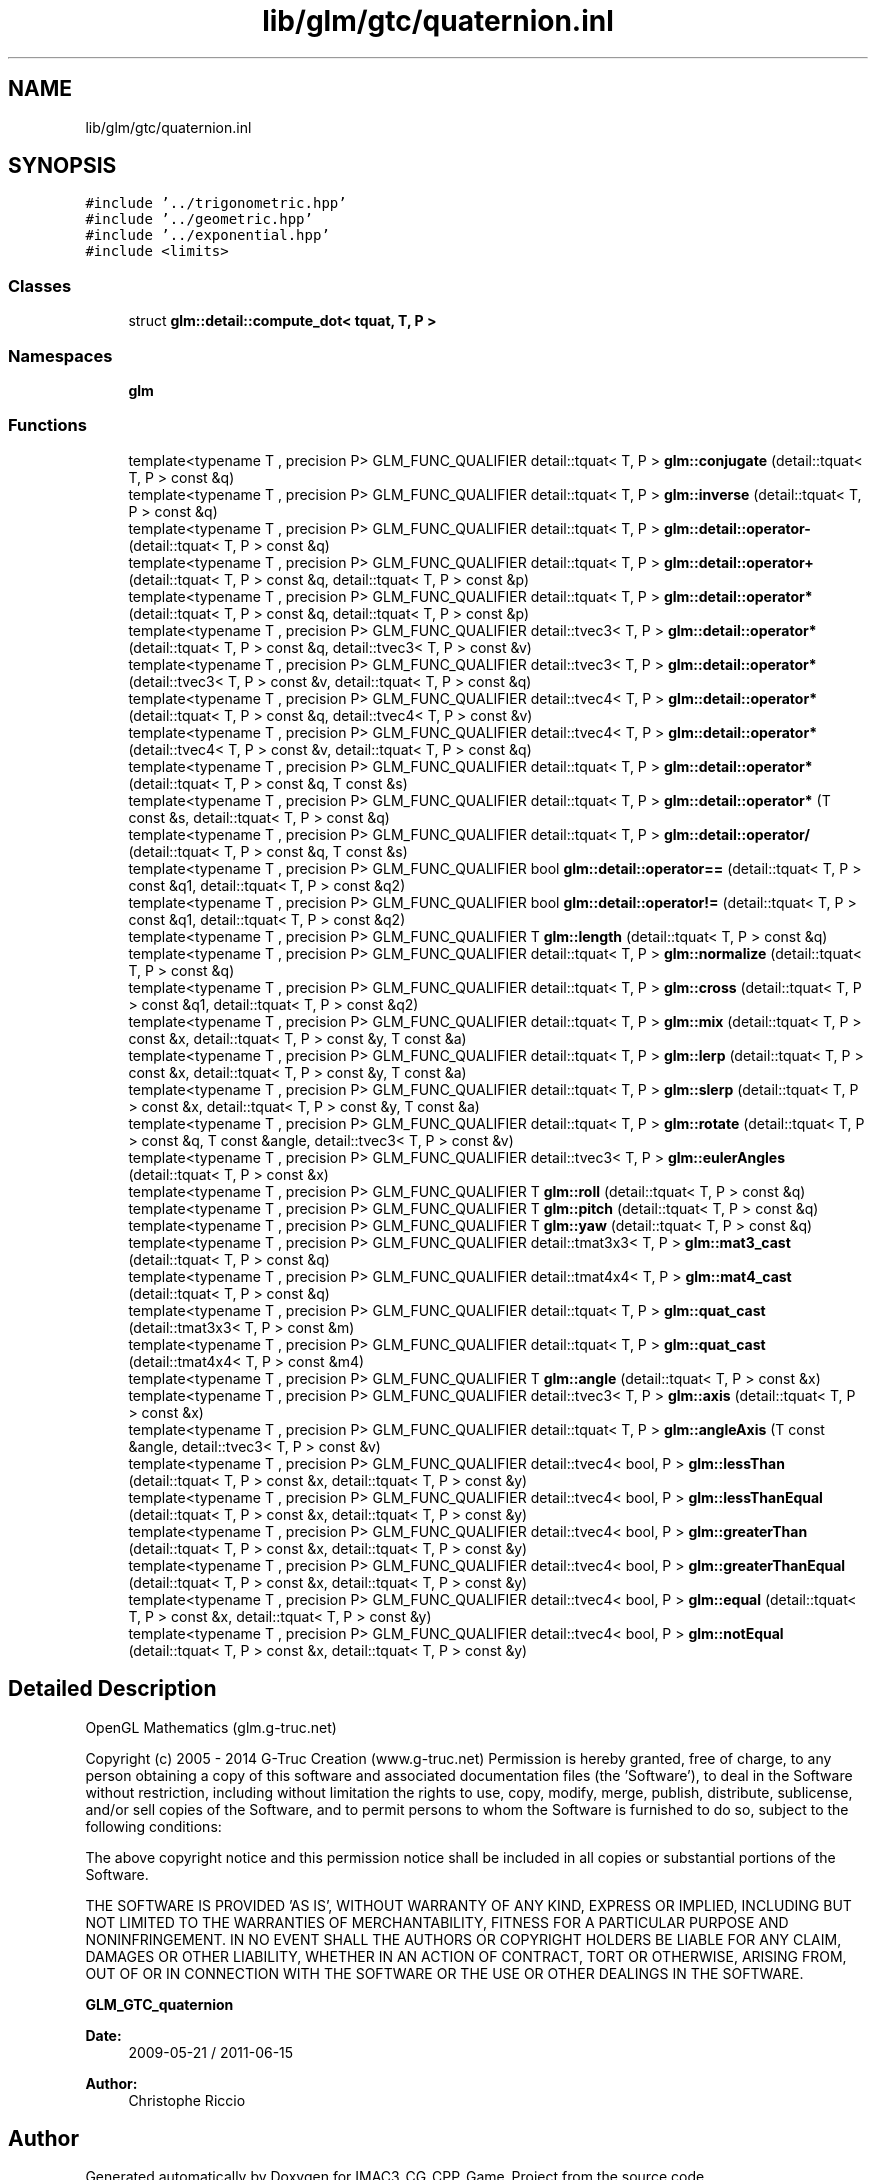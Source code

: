 .TH "lib/glm/gtc/quaternion.inl" 3 "Fri Dec 14 2018" "IMAC3_CG_CPP_Game_Project" \" -*- nroff -*-
.ad l
.nh
.SH NAME
lib/glm/gtc/quaternion.inl
.SH SYNOPSIS
.br
.PP
\fC#include '\&.\&./trigonometric\&.hpp'\fP
.br
\fC#include '\&.\&./geometric\&.hpp'\fP
.br
\fC#include '\&.\&./exponential\&.hpp'\fP
.br
\fC#include <limits>\fP
.br

.SS "Classes"

.in +1c
.ti -1c
.RI "struct \fBglm::detail::compute_dot< tquat, T, P >\fP"
.br
.in -1c
.SS "Namespaces"

.in +1c
.ti -1c
.RI " \fBglm\fP"
.br
.in -1c
.SS "Functions"

.in +1c
.ti -1c
.RI "template<typename T , precision P> GLM_FUNC_QUALIFIER detail::tquat< T, P > \fBglm::conjugate\fP (detail::tquat< T, P > const &q)"
.br
.ti -1c
.RI "template<typename T , precision P> GLM_FUNC_QUALIFIER detail::tquat< T, P > \fBglm::inverse\fP (detail::tquat< T, P > const &q)"
.br
.ti -1c
.RI "template<typename T , precision P> GLM_FUNC_QUALIFIER detail::tquat< T, P > \fBglm::detail::operator\-\fP (detail::tquat< T, P > const &q)"
.br
.ti -1c
.RI "template<typename T , precision P> GLM_FUNC_QUALIFIER detail::tquat< T, P > \fBglm::detail::operator+\fP (detail::tquat< T, P > const &q, detail::tquat< T, P > const &p)"
.br
.ti -1c
.RI "template<typename T , precision P> GLM_FUNC_QUALIFIER detail::tquat< T, P > \fBglm::detail::operator*\fP (detail::tquat< T, P > const &q, detail::tquat< T, P > const &p)"
.br
.ti -1c
.RI "template<typename T , precision P> GLM_FUNC_QUALIFIER detail::tvec3< T, P > \fBglm::detail::operator*\fP (detail::tquat< T, P > const &q, detail::tvec3< T, P > const &v)"
.br
.ti -1c
.RI "template<typename T , precision P> GLM_FUNC_QUALIFIER detail::tvec3< T, P > \fBglm::detail::operator*\fP (detail::tvec3< T, P > const &v, detail::tquat< T, P > const &q)"
.br
.ti -1c
.RI "template<typename T , precision P> GLM_FUNC_QUALIFIER detail::tvec4< T, P > \fBglm::detail::operator*\fP (detail::tquat< T, P > const &q, detail::tvec4< T, P > const &v)"
.br
.ti -1c
.RI "template<typename T , precision P> GLM_FUNC_QUALIFIER detail::tvec4< T, P > \fBglm::detail::operator*\fP (detail::tvec4< T, P > const &v, detail::tquat< T, P > const &q)"
.br
.ti -1c
.RI "template<typename T , precision P> GLM_FUNC_QUALIFIER detail::tquat< T, P > \fBglm::detail::operator*\fP (detail::tquat< T, P > const &q, T const &s)"
.br
.ti -1c
.RI "template<typename T , precision P> GLM_FUNC_QUALIFIER detail::tquat< T, P > \fBglm::detail::operator*\fP (T const &s, detail::tquat< T, P > const &q)"
.br
.ti -1c
.RI "template<typename T , precision P> GLM_FUNC_QUALIFIER detail::tquat< T, P > \fBglm::detail::operator/\fP (detail::tquat< T, P > const &q, T const &s)"
.br
.ti -1c
.RI "template<typename T , precision P> GLM_FUNC_QUALIFIER bool \fBglm::detail::operator==\fP (detail::tquat< T, P > const &q1, detail::tquat< T, P > const &q2)"
.br
.ti -1c
.RI "template<typename T , precision P> GLM_FUNC_QUALIFIER bool \fBglm::detail::operator!=\fP (detail::tquat< T, P > const &q1, detail::tquat< T, P > const &q2)"
.br
.ti -1c
.RI "template<typename T , precision P> GLM_FUNC_QUALIFIER T \fBglm::length\fP (detail::tquat< T, P > const &q)"
.br
.ti -1c
.RI "template<typename T , precision P> GLM_FUNC_QUALIFIER detail::tquat< T, P > \fBglm::normalize\fP (detail::tquat< T, P > const &q)"
.br
.ti -1c
.RI "template<typename T , precision P> GLM_FUNC_QUALIFIER detail::tquat< T, P > \fBglm::cross\fP (detail::tquat< T, P > const &q1, detail::tquat< T, P > const &q2)"
.br
.ti -1c
.RI "template<typename T , precision P> GLM_FUNC_QUALIFIER detail::tquat< T, P > \fBglm::mix\fP (detail::tquat< T, P > const &x, detail::tquat< T, P > const &y, T const &a)"
.br
.ti -1c
.RI "template<typename T , precision P> GLM_FUNC_QUALIFIER detail::tquat< T, P > \fBglm::lerp\fP (detail::tquat< T, P > const &x, detail::tquat< T, P > const &y, T const &a)"
.br
.ti -1c
.RI "template<typename T , precision P> GLM_FUNC_QUALIFIER detail::tquat< T, P > \fBglm::slerp\fP (detail::tquat< T, P > const &x, detail::tquat< T, P > const &y, T const &a)"
.br
.ti -1c
.RI "template<typename T , precision P> GLM_FUNC_QUALIFIER detail::tquat< T, P > \fBglm::rotate\fP (detail::tquat< T, P > const &q, T const &angle, detail::tvec3< T, P > const &v)"
.br
.ti -1c
.RI "template<typename T , precision P> GLM_FUNC_QUALIFIER detail::tvec3< T, P > \fBglm::eulerAngles\fP (detail::tquat< T, P > const &x)"
.br
.ti -1c
.RI "template<typename T , precision P> GLM_FUNC_QUALIFIER T \fBglm::roll\fP (detail::tquat< T, P > const &q)"
.br
.ti -1c
.RI "template<typename T , precision P> GLM_FUNC_QUALIFIER T \fBglm::pitch\fP (detail::tquat< T, P > const &q)"
.br
.ti -1c
.RI "template<typename T , precision P> GLM_FUNC_QUALIFIER T \fBglm::yaw\fP (detail::tquat< T, P > const &q)"
.br
.ti -1c
.RI "template<typename T , precision P> GLM_FUNC_QUALIFIER detail::tmat3x3< T, P > \fBglm::mat3_cast\fP (detail::tquat< T, P > const &q)"
.br
.ti -1c
.RI "template<typename T , precision P> GLM_FUNC_QUALIFIER detail::tmat4x4< T, P > \fBglm::mat4_cast\fP (detail::tquat< T, P > const &q)"
.br
.ti -1c
.RI "template<typename T , precision P> GLM_FUNC_QUALIFIER detail::tquat< T, P > \fBglm::quat_cast\fP (detail::tmat3x3< T, P > const &m)"
.br
.ti -1c
.RI "template<typename T , precision P> GLM_FUNC_QUALIFIER detail::tquat< T, P > \fBglm::quat_cast\fP (detail::tmat4x4< T, P > const &m4)"
.br
.ti -1c
.RI "template<typename T , precision P> GLM_FUNC_QUALIFIER T \fBglm::angle\fP (detail::tquat< T, P > const &x)"
.br
.ti -1c
.RI "template<typename T , precision P> GLM_FUNC_QUALIFIER detail::tvec3< T, P > \fBglm::axis\fP (detail::tquat< T, P > const &x)"
.br
.ti -1c
.RI "template<typename T , precision P> GLM_FUNC_QUALIFIER detail::tquat< T, P > \fBglm::angleAxis\fP (T const &angle, detail::tvec3< T, P > const &v)"
.br
.ti -1c
.RI "template<typename T , precision P> GLM_FUNC_QUALIFIER detail::tvec4< bool, P > \fBglm::lessThan\fP (detail::tquat< T, P > const &x, detail::tquat< T, P > const &y)"
.br
.ti -1c
.RI "template<typename T , precision P> GLM_FUNC_QUALIFIER detail::tvec4< bool, P > \fBglm::lessThanEqual\fP (detail::tquat< T, P > const &x, detail::tquat< T, P > const &y)"
.br
.ti -1c
.RI "template<typename T , precision P> GLM_FUNC_QUALIFIER detail::tvec4< bool, P > \fBglm::greaterThan\fP (detail::tquat< T, P > const &x, detail::tquat< T, P > const &y)"
.br
.ti -1c
.RI "template<typename T , precision P> GLM_FUNC_QUALIFIER detail::tvec4< bool, P > \fBglm::greaterThanEqual\fP (detail::tquat< T, P > const &x, detail::tquat< T, P > const &y)"
.br
.ti -1c
.RI "template<typename T , precision P> GLM_FUNC_QUALIFIER detail::tvec4< bool, P > \fBglm::equal\fP (detail::tquat< T, P > const &x, detail::tquat< T, P > const &y)"
.br
.ti -1c
.RI "template<typename T , precision P> GLM_FUNC_QUALIFIER detail::tvec4< bool, P > \fBglm::notEqual\fP (detail::tquat< T, P > const &x, detail::tquat< T, P > const &y)"
.br
.in -1c
.SH "Detailed Description"
.PP 
OpenGL Mathematics (glm\&.g-truc\&.net)
.PP
Copyright (c) 2005 - 2014 G-Truc Creation (www\&.g-truc\&.net) Permission is hereby granted, free of charge, to any person obtaining a copy of this software and associated documentation files (the 'Software'), to deal in the Software without restriction, including without limitation the rights to use, copy, modify, merge, publish, distribute, sublicense, and/or sell copies of the Software, and to permit persons to whom the Software is furnished to do so, subject to the following conditions:
.PP
The above copyright notice and this permission notice shall be included in all copies or substantial portions of the Software\&.
.PP
THE SOFTWARE IS PROVIDED 'AS IS', WITHOUT WARRANTY OF ANY KIND, EXPRESS OR IMPLIED, INCLUDING BUT NOT LIMITED TO THE WARRANTIES OF MERCHANTABILITY, FITNESS FOR A PARTICULAR PURPOSE AND NONINFRINGEMENT\&. IN NO EVENT SHALL THE AUTHORS OR COPYRIGHT HOLDERS BE LIABLE FOR ANY CLAIM, DAMAGES OR OTHER LIABILITY, WHETHER IN AN ACTION OF CONTRACT, TORT OR OTHERWISE, ARISING FROM, OUT OF OR IN CONNECTION WITH THE SOFTWARE OR THE USE OR OTHER DEALINGS IN THE SOFTWARE\&.
.PP
\fBGLM_GTC_quaternion\fP
.PP
\fBDate:\fP
.RS 4
2009-05-21 / 2011-06-15 
.RE
.PP
\fBAuthor:\fP
.RS 4
Christophe Riccio 
.RE
.PP

.SH "Author"
.PP 
Generated automatically by Doxygen for IMAC3_CG_CPP_Game_Project from the source code\&.
